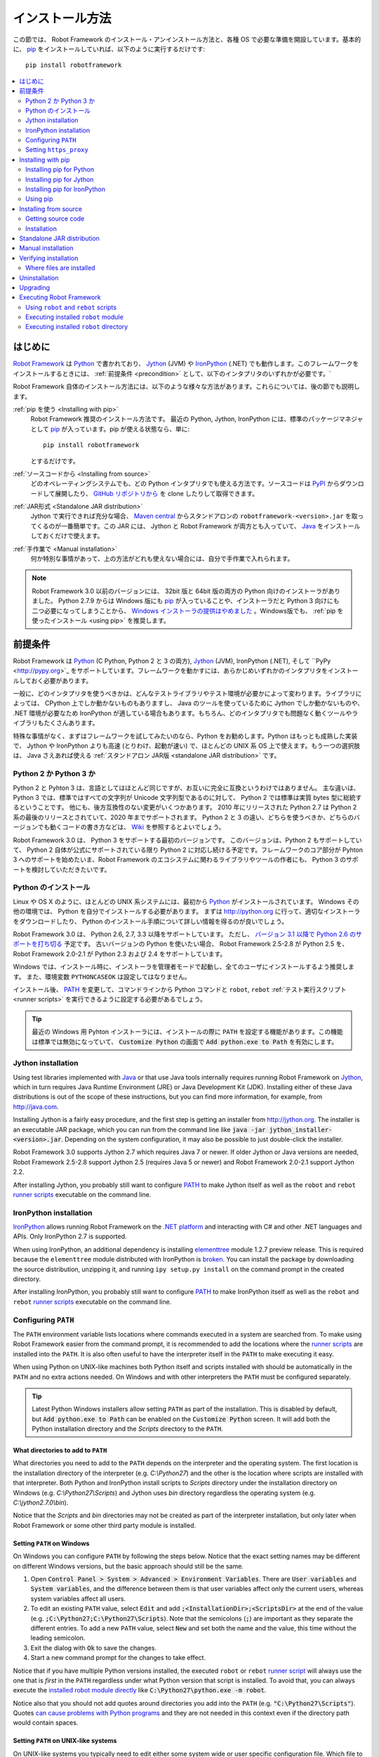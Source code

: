 .. _Installation instructions:

インストール方法
=========================

この節では、 Robot Framework のインストール・アンインストール方法と、各種 OS で必要な準備を開設しています。基本的に、  `pip <http://pip-installer.org>`_ をインストールしていれば、以下のように実行するだけです::

    pip install robotframework

.. contents::
   :depth: 2
   :local:

.. START USER GUIDE IGNORE
.. These instructions are included also in the User Guide. Following role
.. and link definitions are excluded when UG is built.
.. default-role:: code
.. role:: file(emphasis)
.. role:: option(code)
.. _supporting tools: http://robotframework.org/robotframework/#built-in-tools
.. _post-process outputs: `supporting tools`_
.. END USER GUIDE IGNORE


.. Introduction:

はじめに
------------

`Robot Framework <http://robotframework.org>`_ は `Python <http://python.org>`_ で書かれており、 `Jython <http://jython.org>`_ (JVM) や `IronPython <http://ironpython.net>`_ (.NET) でも動作します。このフレームワークをインストールするときには、 :ref:`前提条件 <precondition>` として、以下のインタプリタのいずれかが必要です。`

Robot Framework 自体のインストール方法には、以下のような様々な方法があります。これらについては、後の節でも説明します。

:ref:`pip を使う <Installing with pip>`
    Robot Framework 推奨のインストール方法です。 最近の Python, Jython, IronPython には、標準のパッケージマネジャとして pip_ が入っています。pip が使える状態なら、単に::

        pip install robotframework

    とするだけです。

:ref:`ソースコードから <Installing from source>`
    どのオペレーティングシステムでも、どの Python インタプリタでも使える方法です。ソースコードは `PyPI <https://pypi.python.org/pypi/robotframework>`_ からダウンロードして展開したり、 `GitHub リポジトリから <https://github.com/robotframework/robotframework>`_ を clone したりして取得できます。

:ref:`JAR形式 <Standalone JAR distribution>`
    Jython で実行できれば充分な場合、 `Maven central <http://search.maven.org/#search%7Cga%7C1%7Ca%3Arobotframework>`_ からスタンドアロンの ``robotframework-<version>.jar`` を取ってくるのが一番簡単です。この JAR には、 Jython と Robot Framework が両方とも入っていて、 `Java <http://java.com>`_ をインストールしておくだけで使えます。

:ref:`手作業で <Manual installation>`
    何か特別な事情があって、上の方法がどれも使えない場合には、自分で手作業で入れられます。

.. note:: Robot Framework 3.0 以前のバージョンには、 32bit 版と 64bit 版の両方の Python 向けのインストーラがありました。 Python 2.7.9 からは Windows 版にも pip_ が入っていることや、インストーラだと Python 3 向けにも二つ必要になってしまうことから、 `Windows インストーラの提供はやめました <https://github.com/robotframework/robotframework/issues/2218>`_ 。Windows版でも、 :ref:`pip を使ったインストール <using pip>` を推奨します。

.. _precondition:
.. _Preconditions:

前提条件
-------------

Robot Framework は Python_ (C Python, Python 2 と 3 の両方),  Jython_ (JVM),  IronPython (.NET), そして ``PyPy <http://pypy.org>`_ をサポートしています。フレームワークを動かすには、あらかじめいずれかのインタプリタをインストールしておく必要があります。

一般に、どのインタプリタを使うべきかは、どんなテストライブラリやテスト環境が必要かによって変わります。ライブラリによっては、 CPython 上でしか動かないものもありますし、 Java のツールを使っているために Jython でしか動かないものや、 .NET 環境が必要なため IronPython が適している場合もあります。もちろん、どのインタプリタでも問題なく動くツールやライブラリもたくさんあります。

特殊な事情がなく、まずはフレームワークを試してみたいのなら、Python をお勧めします。Python はもっとも成熟した実装で、 Jython や IronPython よりも高速 (とりわけ、起動が速い) で、ほとんどの UNIX 系 OS 上で使えます。もう一つの選択肢は、 Java さえあれば使える :ref:`スタンドアロン JAR版 <standalone JAR distribution>` です。

.. _Python 2 vs Python 3:

Python 2 か Python 3 か
~~~~~~~~~~~~~~~~~~~~~~~~~

Python 2 と Pyhton 3 は、言語としてはほとんど同じですが、お互いに完全に互換というわけではありません。
主な違いは、 Python 3 では、標準ではすべての文字列が Unicode 文字列型であるのに対して、 Python 2 では標準は実質 bytes 型に総統するということです。
他にも、後方互換性のない変更がいくつかあります。
2010 年にリリースされた Python 2.7 は Python 2 系の最後のリリースとされていて、2020 年までサポートされます。
Python 2 と 3 の違い、どちらを使うべきか、どちらのバージョンでも動くコードの書き方などは、 `Wiki <https://wiki.python.org/moin/Python2orPython3>`_ を参照するとよいでしょう。

Robot Framework 3.0 は、 Python 3 をサポートする最初のバージョンです。
このバージョンは、Python 2 もサポートしていて、 Python 2 自体が公式にサポートされている限り Python 2 に対応し続ける予定です。フレームワークのコア部分が Pyhton 3 へのサポートを始めたいま、Robot Framework のエコシステムに関わるライブラリやツールの作者にも、 Python 3 のサポートを検討していただきたいです。

.. _Python installation:

Python のインストール
~~~~~~~~~~~~~~~~~~~~~~

Linux や OS X のように、ほとんどの UNIX 系システムには、最初から Python_ がインストールされています。
Windows その他の環境では、 Python を自分でインストールする必要があります。
まずは http://python.org に行って、適切なインストーラをダウンロードしたり、 Python のインストール手順について詳しい情報を得るのが良いでしょう。

Robot Framework 3.0 は、 Python 2.6, 2.7, 3.3 以降をサポートしています。
ただし、 `バージョン 3.1 以降で Python 2.6 のサポートを打ち切る <https://github.com/robotframework/robotframework/issues/2276>`_ 予定です。
古いバージョンの Python を使いたい場合、 Robot Framework 2.5-2.8 が Python 2.5 を、 Robot Framework 2.0-2.1 が Python 2.3 および 2.4 をサポートしています。

Windows では、インストール時に、インストーラを管理者モードで起動し、全てのユーザにインストールするよう推奨します。
また、環境変数 ``PYTHONCASEOK`` は設定してはなりません。

インストール後、 PATH_ を変更して、コマンドラインから Python コマンドと ``robot``, ``rebot`` :ref:`テスト実行スクリプト <runner scripts>` を実行できるように設定する必要があるでしょう。

.. tip:: 最近の Windows 用 Pyhton インストーラには、インストールの際に ``PATH`` を設定する機能があります。この機能は標準では無効になっていて、 `Customize Python` の画面で `Add python.exe to Path` を有効にします。

.. _Jython installation:

Jython installation
~~~~~~~~~~~~~~~~~~~

Using test libraries implemented with Java_ or that use Java tools internally
requires running Robot Framework on Jython_, which in turn requires Java
Runtime Environment (JRE) or Java Development Kit (JDK). Installing either
of these Java distributions is out of the scope of these instructions, but
you can find more information, for example, from http://java.com.

Installing Jython is a fairly easy procedure, and the first step is getting
an installer from http://jython.org. The installer is an executable JAR
package, which you can run from the command line like `java -jar
jython_installer-<version>.jar`. Depending on the  system configuration,
it may also be possible to just double-click the installer.

Robot Framework 3.0 supports Jython 2.7 which requires Java 7 or newer.
If older Jython or Java versions are needed, Robot Framework 2.5-2.8 support
Jython 2.5 (requires Java 5 or newer) and Robot Framework 2.0-2.1 support
Jython 2.2.

After installing Jython, you probably still want to configure PATH_ to make
Jython itself as well as the ``robot`` and ``rebot`` `runner scripts`_
executable on the command line.

.. _IronPython installation:

IronPython installation
~~~~~~~~~~~~~~~~~~~~~~~

IronPython_ allows running Robot Framework on the `.NET platform
<http://www.microsoft.com/net>`__ and interacting with C# and other .NET
languages and APIs. Only IronPython 2.7 is supported.

When using IronPython, an additional dependency is installing
`elementtree <http://effbot.org/downloads/#elementtree>`__
module 1.2.7 preview release. This is required because the ``elementtree``
module distributed with IronPython is
`broken <https://github.com/IronLanguages/main/issues/968>`__. You can install
the package by downloading the source distribution, unzipping it, and running
``ipy setup.py install`` on the command prompt in the created directory.

After installing IronPython, you probably still want to configure PATH_ to make
IronPython itself as well as the ``robot`` and ``rebot`` `runner scripts`_
executable on the command line.

.. _Configuring PATH:

Configuring ``PATH``
~~~~~~~~~~~~~~~~~~~~

The ``PATH`` environment variable lists locations where commands executed in
a system are searched from. To make using Robot Framework easier from the
command prompt, it is recommended to add the locations where the `runner
scripts`_ are installed into the ``PATH``. It is also often useful to have
the interpreter itself in the ``PATH`` to make executing it easy.

When using Python on UNIX-like machines both Python itself and scripts
installed with should be automatically in the ``PATH`` and no extra actions
needed. On Windows and with other interpreters the ``PATH`` must be configured
separately.

.. tip:: Latest Python Windows installers allow setting ``PATH`` as part of
         the installation. This is disabled by default, but `Add python.exe
         to Path` can be enabled on the `Customize Python` screen. It will
         add both the Python installation directory and the :file:`Scripts`
         directory to the ``PATH``.

.. _What directories to add to PATH:

What directories to add to ``PATH``
'''''''''''''''''''''''''''''''''''

What directories you need to add to the ``PATH`` depends on the interpreter and
the operating system. The first location is the installation directory of
the interpreter (e.g. :file:`C:\\Python27`) and the other is the location
where scripts are installed with that interpreter. Both Python and IronPython
install scripts to :file:`Scripts` directory under the installation directory
on Windows (e.g. :file:`C:\\Python27\\Scripts`) and Jython uses :file:`bin`
directory regardless the operating system (e.g. :file:`C:\\jython2.7.0\\bin`).

Notice that the :file:`Scripts` and :file:`bin` directories may not be created
as part of the interpreter installation, but only later when Robot Framework
or some other third party module is installed.

.. _Setting PATH on Windows:

Setting ``PATH`` on Windows
'''''''''''''''''''''''''''

On Windows you can configure ``PATH`` by following the steps below. Notice
that the exact setting names may be different on different Windows versions,
but the basic approach should still be the same.

1. Open `Control Panel > System > Advanced > Environment Variables`. There
   are `User variables` and `System variables`, and the difference between
   them is that user variables affect only the current users, whereas system
   variables affect all users.

2. To edit an existing ``PATH`` value, select `Edit` and add
   `;<InstallationDir>;<ScriptsDir>` at the end of the value (e.g.
   `;C:\Python27;C:\Python27\Scripts`). Note that the semicolons (`;`) are
   important as they separate the different entries. To add a new ``PATH``
   value, select `New` and set both the name and the value, this time without
   the leading semicolon.

3. Exit the dialog with `Ok` to save the changes.

4. Start a new command prompt for the changes to take effect.

Notice that if you have multiple Python versions installed, the executed
``robot`` or ``rebot`` `runner script`_ will always use the one that is
*first* in the ``PATH`` regardless under what Python version that script is
installed. To avoid that, you can always execute the `installed robot module
directly`__ like `C:\Python27\python.exe -m robot`.

Notice also that you should not add quotes around directories you add into
the ``PATH`` (e.g. `"C:\Python27\Scripts"`). Quotes `can cause problems with
Python programs <http://bugs.python.org/issue17023>`_ and they are not needed
in this context even if the directory path would contain spaces.

__ `Executing installed robot module`_

.. _Setting PATH on UNIX-like systems:

Setting ``PATH`` on UNIX-like systems
'''''''''''''''''''''''''''''''''''''

On UNIX-like systems you typically need to edit either some system wide or user
specific configuration file. Which file to edit and how depends on the system,
and you need to consult your operating system documentation for more details.

.. _Setting https_proxy:

Setting ``https_proxy``
~~~~~~~~~~~~~~~~~~~~~~~

If you are `installing with pip`_ and are behind a proxy, you need to set
the ``https_proxy`` environment variable. It is needed both when installing
pip itself and when using it to install Robot Framework and other Python
packages.

How to set the ``https_proxy`` depends on the operating system similarly as
`configuring PATH`_. The value of this variable must be an URL of the proxy,
for example, `http://10.0.0.42:8080`.

.. _Installing with pip:

Installing with pip
-------------------

The standard Python package manager is pip_, but there are also other
alternatives such as `Buildout <http://buildout.org>`__ and `easy_install
<http://peak.telecommunity.com/DevCenter/EasyInstall>`__. These instructions
only cover using pip, but other package managers ought be able to install
Robot Framework as well.

Latest Python, Jython and IronPython versions contain pip bundled in. Which
versions contain it and how to possibly activate it is discussed in sections
below. See pip_ project pages if for latest installation instructions if you
need to install it.

.. note:: Only Robot Framework 2.7 and newer can be installed using pip. If you
          need an older version, you must use other installation approaches.

.. _Installing pip for Python:

Installing pip for Python
~~~~~~~~~~~~~~~~~~~~~~~~~

Starting from Python 2.7.9, the standard Windows installer by default installs
and activates pip. Assuming you also have configured PATH_ and possibly
set https_proxy_, you can run `pip install robotframework` right after
Python installation.

Outside Windows and with older Python versions you need to install pip yourself.
You may be able to do it using system package managers like Apt or Yum on Linux,
but you can always use the manual installation instructions found from the pip_
project pages.

If you have multiple Python versions with pip installed, the version that is
used when the ``pip`` command is executed depends on which pip is first in the
PATH_. An alternative is executing the ``pip`` module using the selected Python
version directly:

.. sourcecode:: bash

    python -m pip install robotframework
    python3 -m pip install robotframework

.. _Installing pip for Jython:

Installing pip for Jython
~~~~~~~~~~~~~~~~~~~~~~~~~

Jython 2.7 contain pip bundled in, but it needs to be activated before using it
by running the following command:

.. sourcecode:: bash

    jython -m ensurepip

Jython installs its pip into :file:`<JythonInstallation>/bin` directory.
Does running `pip install robotframework` actually use it or possibly some
other pip version depends on which pip is first in the PATH_. An alternative
is executing the ``pip`` module using Jython directly:

.. sourcecode:: bash

    jython -m pip install robotframework

.. _Installing pip for IronPython:

Installing pip for IronPython
~~~~~~~~~~~~~~~~~~~~~~~~~~~~~

IronPython contains bundled pip starting from `version 2.7.5`__. Similarly as
with Jython, it needs to be activated first:

.. sourcecode:: bash

    ipy -X:Frames -m ensurepip

Notice that with IronPython `-X:Frames` command line option is needed both
when activating and when using pip.

IronPython installs pip into :file:`<IronPythonInstallation>/Scripts` directory.
Does running `pip install robotframework` actually use it or possibly some
other pip version depends on which pip is first in the PATH_. An alternative
is executing the ``pip`` module using IronPython directly:

.. sourcecode:: bash

    ipy -X:Frames -m pip install robotframework

IronPython versions prior to 2.7.5 do not officially support pip.

__ http://blog.ironpython.net/2014/12/pip-in-ironpython-275.html

.. _Using pip:

Using pip
~~~~~~~~~

Once you have pip_ installed, and have set https_proxy_ if you are behind
a proxy, using it on the command line is very easy. The easiest way to use
pip is by letting it find and download packages it installs from the
`Python Package Index (PyPI)`__, but it can also install packages
downloaded from the PyPI separately. The most common usages are shown below
and pip_ documentation has more information and examples.

__ PyPI_

.. sourcecode:: bash

    # Install the latest version
    pip install robotframework

    # Upgrade to the latest version
    pip install --upgrade robotframework

    # Install a specific version
    pip install robotframework==2.9.2

    # Install separately downloaded package (no network connection needed)
    pip install robotframework-3.0.tar.gz

    # Uninstall
    pip uninstall robotframework

Notice that pip 1.4 and newer will only install stable releases by default.
If you want to install an alpha, beta or release candidate, you need to either
specify the version explicitly or use the :option:`--pre` option:

.. sourcecode:: bash

    # Install 3.0 beta 1
    pip install robotframework==3.0b1

    # Upgrade to the latest version even if it is a pre-release
    pip install --pre --upgrade robotframework

.. _Installing from source:

Installing from source
----------------------

This installation method can be used on any operating system with any of the
supported interpreters. Installing *from source* can sound a bit scary, but
the procedure is actually pretty straightforward.

.. _Getting source code:

Getting source code
~~~~~~~~~~~~~~~~~~~

You typically get the source by downloading a *source distribution package*
in `.tar.gz` format. Newer packages are available on PyPI_, but Robot Framework
2.8.1 and older can be found from the old `Google Code download page
<https://code.google.com/p/robotframework/downloads/list?can=1>`_.
Once you have downloaded the package, you need to extract it somewhere and,
as a result, you get a directory named `robotframework-<version>`. The
directory contains the source code and scripts needed for installing it.

An alternative approach for getting the source code is cloning project's
`GitHub repository`_ directly. By default you will get the latest code, but
you can easily switch to different released versions or other tags.

.. _Installation:

Installation
~~~~~~~~~~~~

Robot Framework is installed from source using Python's standard ``setup.py``
script. The script is in the directory containing the sources and you can run
it from the command line using any of the supported interpreters:

.. sourcecode:: bash

   python setup.py install
   jython setup.py install
   ipy setup.py install

The ``setup.py`` script accepts several arguments allowing, for example,
installation into a non-default location that does not require administrative
rights. It is also used for creating different distribution packages. Run
`python setup.py --help` for more details.

.. _Standalone JAR distribution:

Standalone JAR distribution
---------------------------

Robot Framework is also distributed as a standalone Java archive that contains
both Jython_ and Robot Framework and only requires Java_ a dependency. It is
an easy way to get everything in one package that  requires no installation,
but has a downside that it does not work with the normal Python_ interpreter.

The package is named ``robotframework-<version>.jar`` and it is available
on the `Maven central`_. After downloading the package, you can execute tests
with it like:

.. sourcecode:: bash

  java -jar robotframework-3.0.jar mytests.robot
  java -jar robotframework-3.0.jar --variable name:value mytests.robot

If you want to `post-process outputs`_ using Rebot or use other built-in
`supporting tools`_, you need to give the command name ``rebot``, ``libdoc``,
``testdoc`` or ``tidy`` as the first argument to the JAR file:

.. sourcecode:: bash

  java -jar robotframework-3.0.jar rebot output.xml
  java -jar robotframework-3.0.jar libdoc MyLibrary list

For more information about the different commands, execute the JAR without
arguments.

In addition to the Python standard library and Robot Framework modules, the
standalone JAR versions starting from 2.9.2 also contain the PyYAML dependency
needed to handle yaml variable files.

.. _Manual installation:

Manual installation
-------------------

If you do not want to use any automatic way of installing Robot Framework,
you can always install it manually following these steps:

1. Get the source code. All the code is in a directory (a package in Python)
   called :file:`robot`. If you have a `source distribution`_ or a version
   control checkout, you can find it from the :file:`src` directory, but you
   can also get it from an earlier installation.

2. Copy the source code where you want to.

3. Decide `how to run tests`__.

__ `Executing Robot Framework`_

.. _Verifying installation:

Verifying installation
----------------------

After a successful installation, you should be able to execute the created
`runner scripts`_ with :option:`--version` option and get both Robot Framework
and interpreter versions as a result:

.. sourcecode:: bash

   $ robot --version
   Robot Framework 3.0 (Python 2.7.10 on linux2)

   $ rebot --version
   Rebot 3.0 (Python 2.7.10 on linux2)

If running the runner scripts fails with a message saying that the command is
not found or recognized, a good first step is double-checking the PATH_
configuration. If that does not help, it is a good idea to re-read relevant
sections from these instructions before searching help from the Internet or
as asking help on `robotframework-users
<http://groups.google.com/group/robotframework-users/>`__ mailing list or
elsewhere.

.. _Where files are installed:

Where files are installed
~~~~~~~~~~~~~~~~~~~~~~~~~

When an automatic installer is used, Robot Framework source code is copied
into a directory containing external Python modules. On UNIX-like operating
systems where Python is pre-installed the location of this directory varies.
If you have installed the interpreter yourself, it is normally
:file:`Lib/site-packages` under the interpreter installation directory, for
example, :file:`C:\\Python27\\Lib\\site-packages`. The actual Robot
Framework code is in a directory named :file:`robot`.

Robot Framework `runner scripts`_ are created and copied into another
platform-specific location. When using Python on UNIX-like systems, they
normally go to :file:`/usr/bin` or :file:`/usr/local/bin`. On Windows and
with Jython and IronPython, the scripts are typically either in :file:`Scripts`
or :file:`bin` directory under the interpreter installation directory.

.. _Uninstallation:

Uninstallation
--------------

The easiest way to uninstall Robot Framework is using pip_:

.. sourcecode:: bash

   pip uninstall robotframework

A nice feature in pip is that it can uninstall packages even if they are
installed from the source. If you do not have pip available or have done
a `manual installation`_ to a custom location, you need to find `where files
are installed`_ and remove them manually.

If you have set PATH_ or configured the environment otherwise, you need to
undo those changes separately.

.. _Upgrading:

Upgrading
---------

If you are using pip_, upgrading to a new version required either using
the `--upgrade` option or specifying the version to use explicitly:

.. sourcecode:: bash

   pip install --upgrade robotframework
   pip install robotframework==2.9.2

When using pip, it automatically uninstalls previous versions before
installation. If you are `installing from source`_, it should be safe to
just install over an existing installation. If you encounter problems,
uninstallation_ before installation may help.

When upgrading Robot Framework, there is always a change that the new version
contains backwards incompatible changes affecting existing tests or test
infrastructure. Such changes are very rare in minor versions like 2.8.7 or
2.9.2, but more common in major versions like 2.9 and 3.0. Backwards
incompatible changes and deprecated features are explained in the release
notes, and it is a good idea to study them especially when upgrading to
a new major version.

.. _Executing Robot Framework:

Executing Robot Framework
-------------------------

.. _runner script:
.. _runner scripts:
.. _Using robot and rebot scripts:

Using ``robot`` and ``rebot`` scripts
~~~~~~~~~~~~~~~~~~~~~~~~~~~~~~~~~~~~~

Starting from Robot Framework 3.0, tests are executed using the ``robot``
script and results post-processed with the ``rebot`` script:

.. sourcecode:: bash

    robot tests.robot
    rebot output.xml

Both of these scripts are installed as part of the normal installation and
can be executed directly from the command line if PATH_ is set correctly.
They are implemented using Python except on Windows where they are batch files.

Older Robot Framework versions do not have the ``robot`` script and the
``rebot`` script is installed only with Python. Instead they have interpreter
specific scripts ``pybot``, ``jybot`` and ``ipybot`` for test execution and
``jyrebot`` and ``ipyrebot`` for post-processing outputs. These scripts still
work, but they will be deprecated and removed in the future.

.. _Executing installed robot module:

Executing installed ``robot`` module
~~~~~~~~~~~~~~~~~~~~~~~~~~~~~~~~~~~~

An alternative way to run tests is executing the installed ``robot`` module
or its sub module ``robot.run`` directly using Python's `-m command line
option`__. This is especially useful if Robot Framework is used with multiple
Python versions:

.. sourcecode:: bash

    python -m robot tests.robot
    python3 -m robot.run tests.robot
    jython -m robot tests.robot
    /opt/jython/jython -m robot tests.robot

The support for ``python -m robot`` approach is a new feature in Robot
Framework 3.0, but the older versions support ``python -m robot.run``.
The latter must also be used with Python 2.6.

Post-processing outputs using the same approach works too, but the module to
run is ``robot.rebot``:

.. sourcecode:: bash

    python -m robot.rebot output.xml

__ https://docs.python.org/2/using/cmdline.html#cmdoption-m

.. _Executing installed robot directory:

Executing installed ``robot`` directory
~~~~~~~~~~~~~~~~~~~~~~~~~~~~~~~~~~~~~~~

If you know where Robot Framework is installed, you can also execute the
installed :file:`robot` directory or :file:`run.py` file inside it directly:

.. sourcecode:: bash

   python path/to/robot/ tests.robot
   jython path/to/robot/run.py tests.robot

Running the directory is a new feature in Robot Framework 3.0, but the older
versions support running the :file:`robot/run.py` file.

Post-processing outputs using the :file:`robot/rebot.py` file works the same
way too:

.. sourcecode:: bash

   python path/to/robot/rebot.py output.xml

Executing Robot Framework this way is especially handy if you have done
a `manual installation`_.

.. These aliases need an explicit target to work in GitHub
.. .. _precondition: `Preconditions`_
.. _PATH: `Configuring PATH`_
.. _https_proxy: `Setting https_proxy`_
.. _source distribution: `Getting source code`_
.. .. _runner script: `Using robot and rebot scripts`_
.. .. _runner scripts: `Using robot and rebot scripts`_
